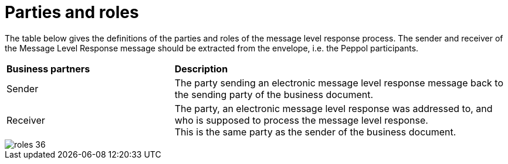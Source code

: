 [[parties-and-roles]]
= Parties and roles

The table below gives the definitions of the parties and roles of the message level response process.
The sender and receiver of the Message Level Response message should be extracted from the
envelope, i.e. the Peppol participants.

[cols="2,4"]
|====
s|Business partners
s|Description

|Sender
|The party sending an electronic message level response message back to the sending party of the business document.

|Receiver
a|The party, an electronic message level response was addressed to, and who is supposed to process the message level response. +
This is the same party as the sender of the business document.
|====

image::images/roles-36.png[align="center"]
